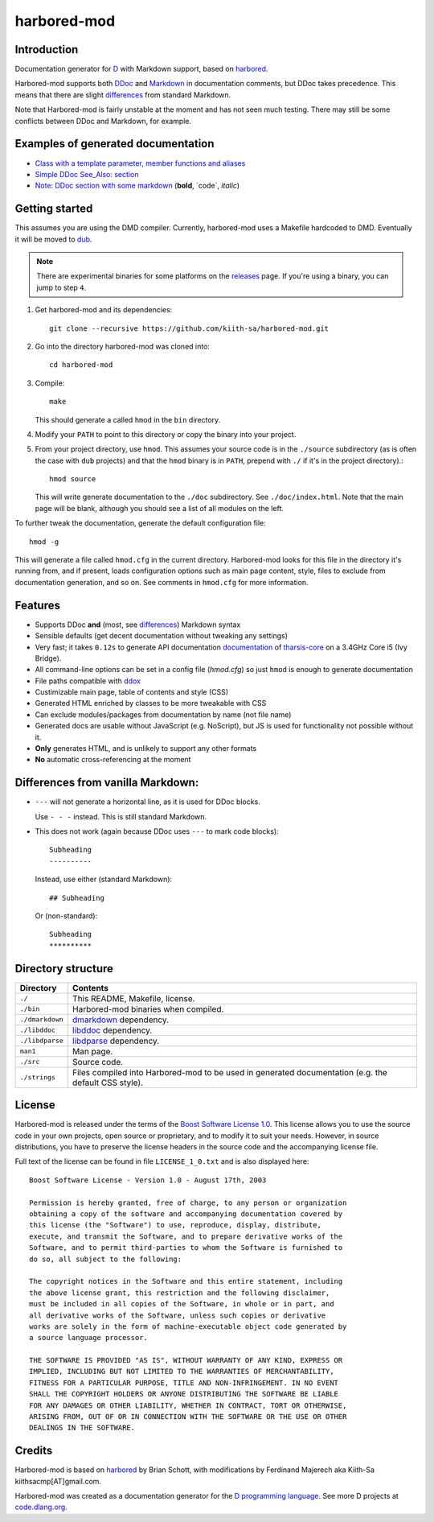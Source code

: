 ============
harbored-mod
============


------------
Introduction
------------

Documentation generator for `D <http://dlang.org>`_ with Markdown support, based on
`harbored <https://github.com/economicmodeling/harbored>`_.

Harbored-mod supports both `DDoc <http://dlang.org/ddoc.html>`_ and `Markdown
<http://en.wikipedia.org/wiki/Markdown>`_ in documentation comments, but DDoc takes
precedence. This means that there are slight differences_ from standard Markdown.

Note that Harbored-mod is fairly unstable at the moment and has not seen much testing.
There may still be some conflicts between DDoc and Markdown, for example.


-----------------------------------
Examples of generated documentation
-----------------------------------

* `Class with a template parameter, member functions and aliases <http://defenestrate.eu/docs/tharsis-core/api/tharsis/entity/entitymanager/EntityManager.html>`_
* `Simple DDoc See_Also: section <http://defenestrate.eu/docs/tharsis-core/api/tharsis/entity/componenttypeinfo/ImmutableRawComponent.html>`_
* `Note: DDoc section with some markdown <http://defenestrate.eu/docs/tharsis-core/api/tharsis/entity/processtypeinfo/prioritizeProcessOverloads.html>`_ (**bold**, \`code\`, *italic*)

---------------
Getting started
---------------

This assumes you are using the DMD compiler. Currently, harbored-mod uses a Makefile
hardcoded to DMD. Eventually it will be moved to `dub <http://code.dlang.org>`_.

.. note:: There are experimental binaries for some platforms on the
          `releases <https://github.com/kiith-sa/harbored-mod/releases>`_ page.
          If you're using a binary, you can jump to step ``4``.

1. Get harbored-mod and its dependencies::

      git clone --recursive https://github.com/kiith-sa/harbored-mod.git

2. Go into the directory harbored-mod was cloned into::

      cd harbored-mod

3. Compile::

      make

   This should generate a called ``hmod`` in the ``bin`` directory.

4. Modify your ``PATH`` to point to this directory or copy the binary into your project.

5. From your project directory, use ``hmod``. This assumes your source code is in the 
   ``./source`` subdirectory (as is often the case with ``dub`` projects) and that the 
   ``hmod`` binary is in ``PATH``, prepend with ``./`` if it's in the project directory).::

      hmod source

   This will write generate documentation to the ``./doc`` subdirectory. See
   ``./doc/index.html``. Note that the main page will be blank, although you should see
   a list of all modules on the left.


To further tweak the documentation, generate the default configuration file::

   hmod -g

This will generate a file called ``hmod.cfg`` in the current directory. Harbored-mod looks 
for this file in the directory it's running from, and if present, loads configuration 
options such as main page content, style, files to exclude from documentation generation,
and so on. See comments in ``hmod.cfg`` for more information.



--------
Features
--------

* Supports DDoc **and** (most, see differences_) Markdown syntax
* Sensible defaults (get decent documentation without tweaking any settings)
* Very fast; it takes ``0.12s`` to generate API documentation
  `documentation <http://defenestrate.eu/docs/tharsis-core/api/index.html>`_ of
  `tharsis-core <https://github.com/kiith-sa/tharsis-core>`_ on a 3.4GHz Core
  i5 (Ivy Bridge).
* All command-line options can be set in a config file (`hmod.cfg`) so just ``hmod`` is
  enough to generate documentation
* File paths compatible with `ddox <https://github.com/rejectedsoftware/ddox>`_
* Custimizable main page, table of contents and style (CSS)
* Generated HTML enriched by classes to be more tweakable with CSS
* Can exclude modules/packages from documentation by name (not file name)
* Generated docs are usable without JavaScript (e.g. NoScript), but JS is used for 
  functionality not possible without it.
* **Only** generates HTML, and is unlikely to support any other formats
* **No** automatic cross-referencing at the moment


.. _differences:

----------------------------------
Differences from vanilla Markdown:
----------------------------------

* ``---`` will not generate a horizontal line, as it is used for DDoc blocks.

  Use ``- - -`` instead. This is still standard Markdown.

* This does not work (again because DDoc uses ``---`` to mark code blocks)::
  
     Subheading
     ----------

  Instead, use either (standard Markdown)::

     ## Subheading

  Or (non-standard)::

     Subheading
     **********


-------------------
Directory structure
-------------------

===============  =======================================================================
Directory        Contents
===============  =======================================================================
``./``           This README, Makefile, license.
``./bin``        Harbored-mod binaries when compiled.
``./dmarkdown``  `dmarkdown <https://github.com/kiith-sa/dmarkdown>`_ dependency.
``./libddoc``    `libddoc <https://github.com/economicmodeling/libddoc>`_ dependency.
``./libdparse``  `libdparse <https://github.com/Hackerpilot/libdparse>`_ dependency.
``man1``         Man page.
``./src``        Source code.
``./strings``    Files compiled into Harbored-mod to be used in generated documentation 
                 (e.g. the default CSS style).
===============  =======================================================================


-------
License
-------

Harbored-mod is released under the terms of the `Boost Software License 1.0
<http://www.boost.org/LICENSE_1_0.txt>`_.  This license allows you to use the source code
in your own projects, open source or proprietary, and to modify it to suit your needs.
However, in source distributions, you have to preserve the license headers in the source
code and the accompanying license file.

Full text of the license can be found in file ``LICENSE_1_0.txt`` and is also
displayed here::

    Boost Software License - Version 1.0 - August 17th, 2003

    Permission is hereby granted, free of charge, to any person or organization
    obtaining a copy of the software and accompanying documentation covered by
    this license (the "Software") to use, reproduce, display, distribute,
    execute, and transmit the Software, and to prepare derivative works of the
    Software, and to permit third-parties to whom the Software is furnished to
    do so, all subject to the following:

    The copyright notices in the Software and this entire statement, including
    the above license grant, this restriction and the following disclaimer,
    must be included in all copies of the Software, in whole or in part, and
    all derivative works of the Software, unless such copies or derivative
    works are solely in the form of machine-executable object code generated by
    a source language processor.

    THE SOFTWARE IS PROVIDED "AS IS", WITHOUT WARRANTY OF ANY KIND, EXPRESS OR
    IMPLIED, INCLUDING BUT NOT LIMITED TO THE WARRANTIES OF MERCHANTABILITY,
    FITNESS FOR A PARTICULAR PURPOSE, TITLE AND NON-INFRINGEMENT. IN NO EVENT
    SHALL THE COPYRIGHT HOLDERS OR ANYONE DISTRIBUTING THE SOFTWARE BE LIABLE
    FOR ANY DAMAGES OR OTHER LIABILITY, WHETHER IN CONTRACT, TORT OR OTHERWISE,
    ARISING FROM, OUT OF OR IN CONNECTION WITH THE SOFTWARE OR THE USE OR OTHER
    DEALINGS IN THE SOFTWARE.



-------
Credits
-------

Harbored-mod is based on `harbored <https://github.com/economicmodeling/harbored>`_ by 
Brian Schott, with modifications by Ferdinand Majerech aka Kiith-Sa
kiithsacmp[AT]gmail.com.

Harbored-mod was created as a documentation generator for the `D programming language
<http://www.dlang.org>`_.  See more D projects at `code.dlang.org
<http://code.dlang.org>`_.

